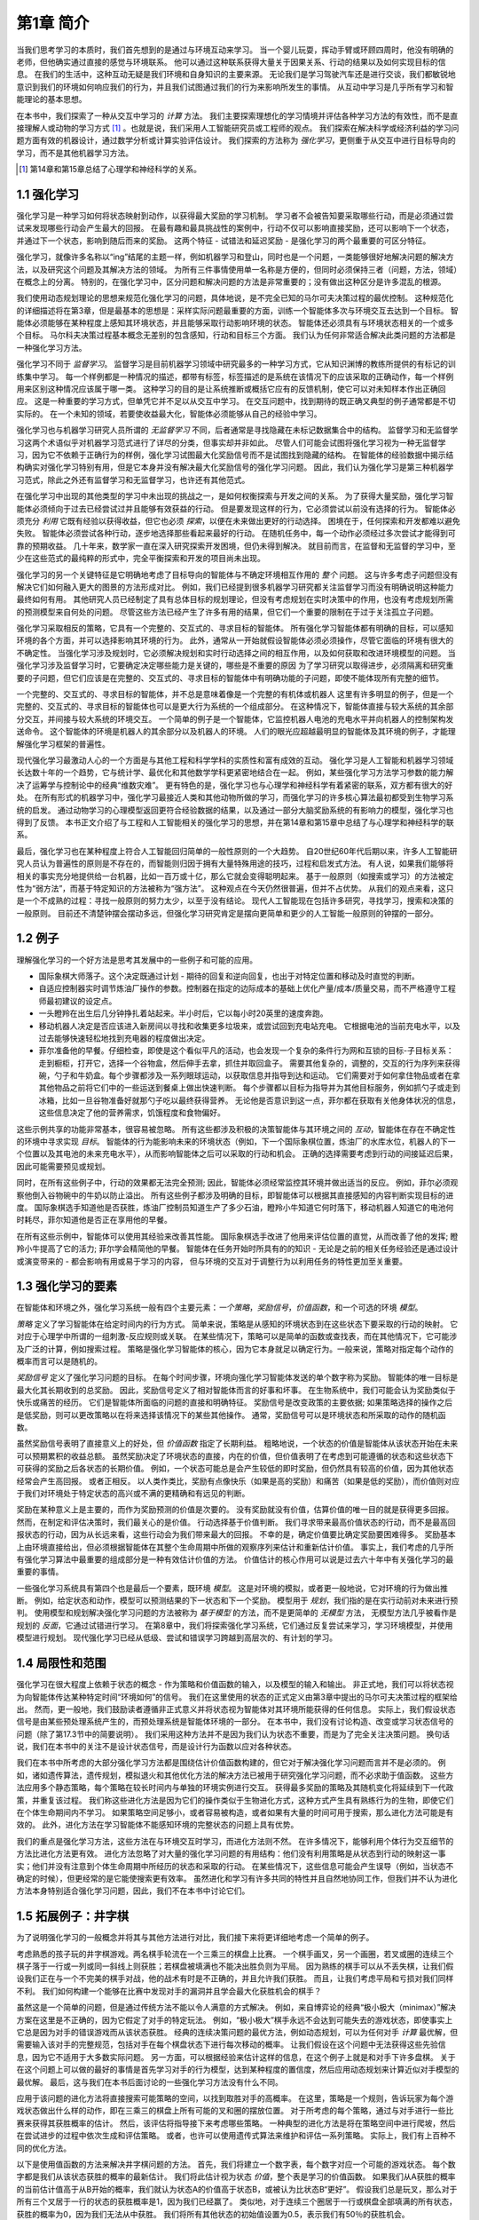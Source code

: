 第1章 简介
===========

当我们思考学习的本质时，我们首先想到的是通过与环境互动来学习。
当一个婴儿玩耍，挥动手臂或环顾四周时，他没有明确的老师，但他确实通过直接的感觉与环境联系。
他可以通过这种联系获得大量关于因果关系、行动的结果以及如何实现目标的信息。
在我们的生活中，这种互动无疑是我们环境和自身知识的主要来源。
无论我们是学习驾驶汽车还是进行交谈，我们都敏锐地意识到我们的环境如何响应我们的行为，并且我们试图通过我们的行为来影响所发生的事情。
从互动中学习是几乎所有学习和智能理论的基本思想。

在本书中，我们探索了一种从交互中学习的 *计算* 方法。
我们主要探索理想化的学习情境并评估各种学习方法的有效性，而不是直接理解人或动物的学习方式 [#学习方式]_ 。也就是说，我们采用人工智能研究员或工程师的观点。
我们探索在解决科学或经济利益的学习问题方面有效的机器设计，通过数学分析或计算实验评估设计。
我们探索的方法称为 *强化学习*，更侧重于从交互中进行目标导向的学习，而不是其他机器学习方法。

.. [#学习方式] 第14章和第15章总结了心理学和神经科学的关系。

1.1 强化学习
------------

强化学习是一种学习如何将状态映射到动作，以获得最大奖励的学习机制。
学习者不会被告知要采取哪些行动，而是必须通过尝试来发现哪些行动会产生最大的回报。
在最有趣和最具挑战性的案例中，行动不仅可以影响直接奖励，还可以影响下一个状态，并通过下一个状态，影响到随后而来的奖励。
这两个特征 - 试错法和延迟奖励 - 是强化学习的两个最重要的可区分特征。

强化学习，就像许多名称以“ing”结尾的主题一样，例如机器学习和登山，同时也是一个问题，一类能够很好地解决问题的解决方法，以及研究这个问题及其解决方法的领域。
为所有三件事情使用单一名称是方便的，但同时必须保持三者（问题，方法，领域）在概念上的分离。
特别的，在强化学习中，区分问题和解决问题的方法是非常重要的；没有做出这种区分是许多混乱的根源。

我们使用动态规划理论的思想来规范化强化学习的问题，具体地说，是不完全已知的马尔可夫决策过程的最优控制。
这种规范化的详细描述将在第3章，但是最基本的思想是：采样实际问题最重要的方面，训练一个智能体多次与环境交互去达到一个目标。
智能体必须能够在某种程度上感知其环境状态，并且能够采取行动影响环境的状态。
智能体还必须具有与环境状态相关的一个或多个目标。
马尔科夫决策过程基本概念无差别的包含感知，行动和目标三个方面。
我们认为任何非常适合解决此类问题的方法都是一种强化学习方法。

强化学习不同于 *监督学习*。
监督学习是目前机器学习领域中研究最多的一种学习方式，它从知识渊博的教练所提供的有标记的训练集中学习。
每一个样例都是一种情况的描述，都带有标签，标签描述的是系统在该情况下的应该采取的正确动作，每一个样例用来区别这种情况应该属于哪一类。
这种学习的目的是让系统推断或概括它应有的反馈机制，使它可以对未知样本作出正确回应。
这是一种重要的学习方式，但单凭它并不足以从交互中学习。
在交互问题中，找到期待的既正确又典型的例子通常都是不切实际的。
在一个未知的领域，若要使收益最大化，智能体必须能够从自己的经验中学习。

强化学习也与机器学习研究人员所谓的 *无监督学习* 不同，后者通常是寻找隐藏在未标记数据集合中的结构。
监督学习和无监督学习这两个术语似乎对机器学习范式进行了详尽的分类，但事实却并非如此。
尽管人们可能会试图将强化学习视为一种无监督学习，因为它不依赖于正确行为的样例，强化学习试图最大化奖励信号而不是试图找到隐藏的结构。
在智能体的经验数据中揭示结构确实对强化学习特别有用，但是它本身并没有解决最大化奖励信号的强化学习问题。
因此，我们认为强化学习是第三种机器学习范式，除此之外还有监督学习和无监督学习，也许还有其他范式。

在强化学习中出现的其他类型的学习中未出现的挑战之一，是如何权衡探索与开发之间的关系。
为了获得大量奖励，强化学习智能体必须倾向于过去已经尝试过并且能够有效获益的行动。
但是要发现这样的行为，它必须尝试以前没有选择的行为。
智能体必须充分 *利用* 它既有经验以获得收益，但它也必须 *探索*，以便在未来做出更好的行动选择。
困境在于，任何探索和开发都难以避免失败。
智能体必须尝试各种行动，逐步地选择那些看起来最好的行动。
在随机任务中，每一个动作必须经过多次尝试才能得到可靠的预期收益。
几十年来，数学家一直在深入研究探索开发困境，但仍未得到解决。
就目前而言，在监督和无监督的学习中，至少在这些范式的最纯粹的形式中，完全平衡探索和开发的项目尚未出现。

强化学习的另一个关键特征是它明确地考虑了目标导向的智能体与不确定环境相互作用的 *整个* 问题。
这与许多考虑子问题但没有解决它们如何融入更大的图景的方法形成对比。
例如，我们已经提到很多机器学习研究都关注监督学习而没有明确说明这种能力最终如何有用。
其他研究人员已经制定了具有总体目标的规划理论，但没有考虑规划在实时决策中的作用，也没有考虑规划所需的预测模型来自何处的问题。
尽管这些方法已经产生了许多有用的结果，但它们一个重要的限制在于过于关注孤立子问题。

强化学习采取相反的策略，它具有一个完整的、交互式的、寻求目标的智能体。
所有强化学习智能体都有明确的目标，可以感知环境的各个方面，并可以选择影响其环境的行为。
此外，通常从一开始就假设智能体必须必须操作，尽管它面临的环境有很大的不确定性。
当强化学习涉及规划时，它必须解决规划和实时行动选择之间的相互作用，以及如何获取和改进环境模型的问题。
当强化学习涉及监督学习时，它要确定决定哪些能力是关键的，哪些是不重要的原因
为了学习研究以取得进步，必须隔离和研究重要的子问题，但它们应该是在完整的、交互式的、寻求目标的智能体中有明确功能的子问题，即使不能体现所有完整的细节。

一个完整的、交互式的、寻求目标的智能体，并不总是意味着像是一个完整的有机体或机器人
这里有许多明显的例子，但是一个完整的、交互式的、寻求目标的智能体也可以是更大行为系统的一个组成部分。
在这种情况下，智能体直接与较大系统的其余部分交互，并间接与较大系统的环境交互。
一个简单的例子是一个智能体，它监控机器人电池的充电水平并向机器人的控制架构发送命令。
这个智能体的环境是机器人的其余部分以及机器人的环境。
人们的眼光应超越最明显的智能体及其环境的例子，才能理解强化学习框架的普遍性。

现代强化学习最激动人心的一个方面是与其他工程和科学学科的实质性和富有成效的互动。
强化学习是人工智能和机器学习领域长达数十年的一个趋势，它与统计学、最优化和其他数学学科更紧密地结合在一起。
例如，某些强化学习方法学习参数的能力解决了运筹学与控制论中的经典“维数灾难”。
更有特色的是，强化学习也与心理学和神经科学有着紧密的联系，双方都有很大的好处。
在所有形式的机器学习中，强化学习最接近人类和其他动物所做的学习，而强化学习的许多核心算法最初都受到生物学习系统的启发。
通过动物学习的心理模型返回更符合经验数据的结果，以及通过一部分大脑奖励系统的有影响力的模型，强化学习也得到了反馈。
本书正文介绍了与工程和人工智能相关的强化学习的思想，并在第14章和第15章中总结了与心理学和神经科学的联系。

最后，强化学习也在某种程度上符合人工智能回归简单的一般性原则的一个大趋势。
自20世纪60年代后期以来，许多人工智能研究人员认为普遍性的原则是不存在的，而智能则归因于拥有大量特殊用途的技巧，过程和启发式方法。
有人说，如果我们能够将相关的事实充分地提供给一台机器，比如一百万或十亿，那么它就会变得聪明起来。
基于一般原则（如搜索或学习）的方法被定性为“弱方法”，而基于特定知识的方法被称为“强方法”。
这种观点在今天仍然很普遍，但并不占优势。
从我们的观点来看，这只是一个不成熟的过程：寻找一般原则的努力太少，以至于没有结论。
现代人工智能现在包括许多研究，寻找学习，搜索和决策的一般原则。
目前还不清楚钟摆会摆动多远，但强化学习研究肯定是摆向更简单和更少的人工智能一般原则的钟摆的一部分。

1.2 例子
--------

理解强化学习的一个好方法是思考其发展中的一些例子和可能的应用。

- 国际象棋大师落子。这个决定既通过计划 - 期待的回复和逆向回复，也出于对特定位置和移动及时直觉的判断。
- 自适应控制器实时调节炼油厂操作的参数。控制器在指定的边际成本的基础上优化产量/成本/质量交易，而不严格遵守工程师最初建议的设定点。
- 一头瞪羚在出生后几分钟挣扎着站起来。半小时后，它以每小时20英里的速度奔跑。
- 移动机器人决定是否应该进入新房间以寻找和收集更多垃圾来，或尝试回到充电站充电。
  它根据电池的当前充电水平，以及过去能够快速轻松地找到充电器的程度做出决定。
- 菲尔准备他的早餐。仔细检查，即使是这个看似平凡的活动，也会发现一个复杂的条件行为网和互锁的目标-子目标关系：
  走到橱柜，打开它，选择一个谷物盒，然后伸手去拿，抓住并取回盒子。
  需要其他复杂的，调整的，交互的行为序列来获得碗，勺子和牛奶盒。每个步骤都涉及一系列眼球运动，以获取信息并指导到达和运动。
  它们需要对于如何拿住物品或者在拿其他物品之前将它们中的一些运送到餐桌上做出快速判断。
  每个步骤都以目标为指导并为其他目标服务，例如抓勺子或走到冰箱，比如一旦谷物准备好就那勺子吃以最终获得营养。
  无论他是否意识到这一点，菲尔都在获取有关他身体状况的信息，这些信息决定了他的营养需求，饥饿程度和食物偏好。

这些示例共享的功能非常基本，很容易被忽略。
所有这些都涉及积极的决策智能体与其环境之间的 *互动*，智能体在存在不确定性的环境中寻求实现 *目标*。
智能体的行为能影响未来的环境状态（例如，下一个国际象棋位置，炼油厂的水库水位，机器人的下一个位置以及其电池的未来充电水平），从而影响智能体之后可以采取的行动和机会。
正确的选择需要考虑到行动的间接延迟后果，因此可能需要预见或规划。

同时，在所有这些例子中，行动的效果都无法完全预测; 因此，智能体必须经常监控其环境并做出适当的反应。
例如，菲尔必须观察他倒入谷物碗中的牛奶以防止溢出。
所有这些例子都涉及明确的目标，即智能体可以根据其直接感知的内容判断实现目标的进度。
国际象棋选手知道他是否获胜，炼油厂控制员知道生产了多少石油，瞪羚小牛知道它何时落下，移动机器人知道它的电池何时耗尽，菲尔知道他是否正在享用他的早餐。

在所有这些示例中，智能体可以使用其经验来改善其性能。
国际象棋选手改进了他用来评估位置的直觉，从而改善了他的发挥; 瞪羚小牛提高了它的活力; 菲尔学会精简他的早餐。
智能体在任务开始时所具有的的知识 - 无论是之前的相关任务经验还是通过设计或演变带来的 - 都会影响有用或易于学习的内容，
但与环境的交互对于调整行为以利用任务的特性更加至关重要。

1.3 强化学习的要素
------------------

在智能体和环境之外，强化学习系统一般有四个主要元素：*一个策略*，*奖励信号*，*价值函数*，和一个可选的环境 *模型*。

*策略* 定义了学习智能体在给定时间内的行为方式。
简单来说，策略是从感知的环境状态到在这些状态下要采取的行动的映射。
它对应于心理学中所谓的一组刺激-反应规则或关联。
在某些情况下，策略可以是简单的函数或查找表，而在其他情况下，它可能涉及广泛的计算，例如搜索过程。
策略是强化学习智能体的核心，因为它本身就足以确定行为。一般来说，策略对指定每个动作的概率而言可以是随机的。

*奖励信号* 定义了强化学习问题的目标。
在每个时间步骤，环境向强化学习智能体发送的单个数字称为奖励。
智能体的唯一目标是最大化其长期收到的总奖励。
因此，奖励信号定义了相对智能体而言的好事和坏事。
在生物系统中，我们可能会认为奖励类似于快乐或痛苦的经历。
它们是智能体所面临的问题的直接和明确特征。
奖励信号是改变政策的主要依据; 如果策略选择的操作之后是低奖励，则可以更改策略以在将来选择该情况下的某些其他操作。
通常，奖励信号可以是环境状态和所采取的动作的随机函数。

虽然奖励信号表明了直接意义上的好处，但 *价值函数* 指定了长期利益。
粗略地说，一个状态的价值是智能体从该状态开始在未来可以预期累积的收益总额。
虽然奖励决定了环境状态的直接，内在的价值，但价值表明了在考虑到可能遵循的状态和这些状态下可获得的奖励之后各状态的长期价值。
例如，一个状态可能总是会产生较低的即时奖励，但仍然具有较高的价值，因为其他状态经常会产生高回报。
或者正相反。
以人类作类比，奖励有点像快乐（如果是高的奖励）和痛苦（如果是低的奖励），而价值则对应于我们对环境处于特定状态的高兴或不满的更精确和有远见的判断。

奖励在某种意义上是主要的，而作为奖励预测的价值是次要的。
没有奖励就没有价值，估算价值的唯一目的就是获得更多回报。
然而，在制定和评估决策时，我们最关心的是价值。
行动选择基于价值判断。
我们寻求带来最高价值状态的行动，而不是最高回报状态的行动，因为从长远来看，这些行动会为我们带来最大的回报。
不幸的是，确定价值要比确定奖励要困难得多。
奖励基本上由环境直接给出，但必须根据智能体在其整个生命周期中所做的观察序列来估计和重新估计价值。
事实上，我们考虑的几乎所有强化学习算法中最重要的组成部分是一种有效估计价值的方法。
价值估计的核心作用可以说是过去六十年中有关强化学习的最重要的事情。

一些强化学习系统具有第四个也是最后一个要素，既环境 *模型*。
这是对环境的模拟，或者更一般地说，它对环境的行为做出推断。
例如，给定状态和动作，模型可以预测结果的下一状态和下一个奖励。
模型用于 *规划*，我们指的是在实行动前对未来进行预判。
使用模型和规划解决强化学习问题的方法被称为 *基于模型* 的方法，而不是更简单的 *无模型* 方法，
无模型方法几乎被看作是规划的 *反面*，它通过试错进行学习。
在第8章中，我们将探索强化学习系统，它们通过反复尝试来学习，学习环境模型，并使用模型进行规划。
现代强化学习已经从低级、尝试和错误学习跨越到高层次的、有计划的学习。

1.4 局限性和范围
----------------

强化学习在很大程度上依赖于状态的概念 - 作为策略和价值函数的输入，以及模型的输入和输出。
非正式地，我们可以将状态视为向智能体传达某种特定时间“环境如何”的信号。
我们在这里使用的状态的正式定义由第3章中提出的马尔可夫决策过程的框架给出。
然而，更一般地，我们鼓励读者遵循非正式意义并将状态视为智能体对其环境所能获得的任何信息。
实际上，我们假设状态信号是由某些预处理系统产生的，而预处理系统是智能体环境的一部分。
在本书中，我们没有讨论构造、改变或学习状态信号的问题（除了第17.3节中的简要说明）。
我们采用这种方法并不是因为我们认为状态不重要，而是为了完全关注决策问题。
换句话说，我们在本书中的关注不是设计状态信号，而是设计行为函数以应对各种状态。

我们在本书中所考虑的大部分强化学习方法都是围绕估计价值函数构建的，但它对于解决强化学习问题而言并不是必须的。
例如，诸如遗传算法，遗传规划，模拟退火和其他优化方法的解决方法已被用于研究强化学习问题，而不必求助于值函数。
这些方法应用多个静态策略，每个策略在较长时间内与单独的环境实例进行交互。
获得最多奖励的策略及其随机变化将延续到下一代政策，并重复该过程。
我们称这些进化方法是因为它们的操作类似于生物进化方式，这种方式产生具有熟练行为的生物，即使它们在个体生命期间内不学习。
如果策略空间足够小，或者容易被构造，或者如果有大量的时间可用于搜索，那么进化方法可能是有效的。
此外，进化方法在学习智能体不能感知环境的完整状态的问题上具有优势。

我们的重点是强化学习方法，这些方法在与环境交互时学习，而进化方法则不然。
在许多情况下，能够利用个体行为交互细节的方法比进化方法更有效。
进化方法忽略了对大量的强化学习问题的有用结构：他们没有利用策略是从状态到行动的映射这一事实；他们并没有注意到个体生命周期中所经历的状态和采取的行动。
在某些情况下，这些信息可能会产生误导（例如，当状态不确定的时候），但更经常的是它能使搜索更有效率。
虽然进化和学习有许多共同的特性并且自然地协同工作，但我们并不认为进化方法本身特别适合强化学习问题，因此，我们不在本书中讨论它们。

1.5 拓展例子：井字棋
--------------------

为了说明强化学习的一般概念并将其与其他方法进行对比，我们接下来将更详细地考虑一个简单的例子。

考虑熟悉的孩子玩的井字棋游戏。两名棋手轮流在一个三乘三的棋盘上比赛。
一个棋手画叉，另一个画圈，若叉或圈的连续三个棋子落于一行或一列或同一斜线上则获胜；若棋盘被填满也不能决出胜负则为平局。
因为熟练的棋手可以从不丢失棋，让我们假设我们正在与一个不完美的棋手对战，他的战术有时是不正确的，并且允许我们获胜。
而且，让我们考虑平局和亏损对我们同样不利。
我们如何构建一个能够在比赛中发现对手的漏洞并且学会最大化获胜机会的棋手？

.. image:: _static/images/chapter1/tic-tac-toe.png
  :width: 200px
  :align: right

虽然这是一个简单的问题，但是通过传统方法不能以令人满意的方式解决。
例如，来自博弈论的经典“极小极大（minimax）”解决方案在这里是不正确的，因为它假定了对手的特定玩法。
例如，“极小极大”棋手永远不会达到可能失去的游戏状态，即使事实上它总是因为对手的错误游戏而从该状态获胜。
经典的连续决策问题的最优方法，例如动态规划，可以为任何对手 *计算* 最优解，但需要输入该对手的完整规范，包括对手在每个棋盘状态下进行每次移动的概率。
让我们假设在这个问题中无法获得这些先验信息，因为它不适用于大多数实际问题。
另一方面，可以根据经验来估计这样的信息，在这个例子上就是和对手下许多盘棋。
关于在这个问题上可以做的最好的事情是首先学习对手的行为模型，达到某种程度的置信度，然后应用动态规划来计算近似对手模型的最优解。
最后，这与我们在本书后面讨论的一些强化学习方法没有什么不同。

应用于该问题的进化方法将直接搜索可能策略的空间，以找到取胜对手的高概率。
在这里，策略是一个规则，告诉玩家为每个游戏状态做出什么样的动作，即在三乘三的棋盘上所有可能的叉和圈的摆放位置。
对于所考虑的每个策略，通过与对手进行一些比赛来获得其获胜概率的估计。
然后，该评估将指导接下来考虑哪些策略。
一种典型的进化方法是将在策略空间中进行爬坡，然后在尝试进步的过程中依次生成和评估策略。
或者，也许可以使用遗传式算法来维护和评估一系列策略。
实际上，我们有上百种不同的优化方法。

以下是使用值函数的方法来解决井字棋问题的方法。
首先，我们将建立一个数字表，每个数字对应一个可能的游戏状态。
每个数字都是我们从该状态获胜的概率的最新估计。
我们将此估计视为状态 *价值*，整个表是学习的价值函数。
如果我们从A获胜的概率的当前估计值高于从B开始的概率，我们就认为状态A的价值高于状态B，或被认为比状态B“更好”。
假设我们总是玩叉，那么对于所有三个叉居于一行的状态的获胜概率是1，因为我们已经赢了。
类似地，对于连续三个圈居于一行或棋盘全部填满的所有状态，获胜的概率为0，因为我们无法从中获胜。
我们将所有其他状态的初始值设置为0.5，表示我们有50％的获胜机会。

我们和对手打了许多场比赛。为了选择我们的动作，我们检查每个动作可能产生的状态（在棋盘上的每个空格中有一个），并在表中查找它们当前的值。
大多数时候，我们贪婪地移动，选择最有价值的运动，也就是说，以最高的获胜概率。然而，偶尔我们会从其他动作中随机选择。
这些被称为探索性的行动，因为它们使我们体验到我们可能从未见过的状态。在游戏中移动和考虑的序列可绘制成图1.1。

我们与对手进行了很多场比赛。
为了选择我们的动作，我们检查每个可能动作（在棋盘上的每个空格中有一个）将产生的状态，并在表格中查找它们当前的值。
大多数时候，我们 *贪婪地* 行动，选择具有最大价值的状态的动作，即具有最高的估计获胜概率。
然而，偶尔我们会从其他动作中随机选择。
这些被称为 *探索性* 动作，因为它们使我们体验到我们可能永远不会看到的状态。
在游戏中移动和考虑的一系列动作可以如图1.1所示。

.. _figure_1.1:
.. figure:: _static/images/chapter1/figure-1.1.png

  图1.1：一系列井字游动。黑色实线代表游戏中所采取的动作; 虚线表示我们（我们的强化学习者）考虑但未做出的动作。
  我们的第二步移动是一次探索性的举动，这意味着e*所表示的移动在等级上优于当前举动。
  探索性移动不会导致任何学习，但是我们的其他每个移动都会导致更新，如红色箭头弧线所示，其估计值自下而上移动到早期节点，如文中详述。

在我们比赛期间，我们按游戏中的发现不断改变状态的值。
我们试图让他们更准确地估计获胜的可能性。
为此，在贪婪移动后，我们重写前一状态的值，如图1.1中的箭头所示。
更准确地说，前一状态的当前值被更新为更接近后续状态的值。
这可以通过将先前状态的值移动到稍后状态的值的一小部分来完成。
如果我们让 :math:`S_t` 表示贪婪移动之前的状态，而 :math:`S_{t+1}` 表示移动之后的状态，
那么将 :math:`S_t` 的估计值的更新表示为 :math:`V(S_t)`，可以写为

.. math::
    V(S_t) \leftarrow V(S_t) + \alpha \left[ V(S_{t+1}) - V(S_t) \right]

其中 :math:`\alpha` 是小正分数，称为 *步长*，它影响学习速度。
此更新规则是 *时序差分* 学习方法的示例，之所以称为时序差分，
是因为其变化基于两个连续时间的估计之间的差，即 :math:`V(S_{t+1}) - V(S_t)`。

上述方法在此任务上表现良好。例如，如果步长参数随着时间的推移而适当减小，那么对于任何固定的对手，该方法会收敛于在给定玩家最佳游戏的情况下从每个状态获胜的真实概率。
此外，采取的动作（探索性动作除外）实际上是针对这个（不完美的）对手的最佳动作。
换句话说，该方法收敛于针对该对手玩游戏的最佳策略。
如果步长参数没有随着时间的推移一直减小到零，那么这个玩家也可以很好地对抗那些慢慢改变他们的比赛方式的对手。

这个例子说明了进化方法和学习价值函数的方法之间的差异。
为了评估策略，进化方法保持策略固定并且针对对手进行多场游戏，或者使用对手的模型模拟多场游戏。
胜利的频率给出了对该策略获胜的概率的无偏估计，并且可用于指导下一个策略选择。
但是每次策略进化都需要多场游戏来计算概率，而且计算概率只关心最终结果，*每场游戏内* 的信息被忽略掉了，。
例如，如果玩家获胜，那么游戏中的 *所有* 行为都会被认为是正确的，而不管具体移动可能对获胜至关重要。
甚至从未发生过的动作也会被认为正确！相反，值函数方法允许评估各个状态。
最后，进化和价值函数方法都在搜索策略空间，但价值函数学习会利用游戏过程中可用的信息。

这个简单的例子说明了强化学习方法的一些关键特征。
首先，强调在与环境交互时学习，在这里就是与对手玩家下棋。
其次，有一个明确的目标，正确的行为需要计划或前瞻，考虑到选择的延迟效果。
例如，简单的强化学习玩家将学习为短视的对手设置多行动陷阱。
强化学习解决方案的一个显着特征是它可以在不使用对手模型的情况下实现规划和前瞻的效果，并且无需对未来状态和动作的可能序列进行明确搜索。

虽然这个例子说明了强化学习的一些关键特征，但它很简单，它可能给人的印象是强化学习比实际上更有限。
虽然井字游戏是一个双人游戏，但强化学习也适用于没有外部对手的情况，即在“对自然的游戏”的情况下。
强化学习也不仅限于行为分解为单独步骤的问题，如井字棋游戏，仅在每步结束时奖励。
当行为无限持续并且可以随时接收各种大小的奖励时，它也是适用的。
强化学习也适用于甚至不能分解为像井字棋游戏这样的离散时间步骤的问题。
一般原则也适用于连续时间问题，虽然理论变得更加复杂，我们在这份简介中省略了。

井字棋游戏具有相对较小的有限状态集，而当状态集非常大或甚至无限时，也可以使用强化学习。
例如，Gerry Tesauro（1992,1995）将上述算法与人工神经网络相结合，学习玩西洋双子棋，其具有大约 :math:`10^20` 个状态。
在这么多状态中，只能经历一小部分。Tesauro的规划学得比以前的任何规划都要好得多，最终比世界上最好的人类队员更好（第16.1节）。
人工神经网络为程序提供了从其经验中范化的能力，以便在新状态下，它根据从其网络确定的过去面临的类似状态保存的信息来选择移动。
强化学习系统在如此大型状态集的问题中如何运作，与它从过去的经验中范化程度密切相关。
正是在这个角色中，我们最需要有强化学习的监督学习方法。
人工神经网络和深度学习（第9.6节）并不是唯一或最好的方法。

在这个井字棋游戏的例子中，学习开始时没有超出游戏规则的先验知识，但强化学习绝不需要学习和智能的白板视图（a tabula rasa view）。
相反，先验信息可以以各种方式结合到强化学习中，这对于有效学习是至关重要的（例如，参见第9.5，17.4和13.1节）。
我们也可以在井字棋游戏示例中访问真实状态，而强化学习也可以在隐藏部分状态时应用，或者当学习者看到不同状态相同时也可以应用强化学习。

最后，井字棋游戏玩家能够向前看并知道每个可能移动所产生的状态。
要做到这一点，它必须拥有一个游戏模型，使其能够预见其环境如何随着它可能永远不会发生的动作变化而变化。
许多问题都是这样的，但在其他问题上，甚至缺乏行动效果的短期模型。
在任何一种情况下都可以应用强化学习。不需要模型，但如果模型可用或可以学习，则可以轻松使用模型（第8章）。

另一方面，也有根本不需要任何环境模型的强化学习方法。
无模型系统甚至无法预测其环境如何响应单一操作而发生变化。
对于对手来说，井字棋游戏玩家没有任何类型的对手的模型，则他是无模型的。
因为模型必须合理准确才有用，所以当解决问题的真正瓶颈是构建足够精确的环境模型时，无模型方法可以优于更复杂的方法。
无模型方法同时也是基于模型的方法的重要构建模块。
在我们讨论如何将它们用作更复杂的基于模型的方法的组件之前，我们在本书中将用几个章节专门介绍无模型方法。

强化学习可以在系统的高级和低级层次中使用。
虽然井字游戏玩家只学习游戏的基本动作，但没有什么可以阻止强化学习在更高层次上工作，其中每个“动作”本身可能是一个复杂的问题解决方法的应用。
在分层学习系统中，强化学习可以在几个层面上同时工作。

练习1.1：*自我对弈* 假设上面描述的强化学习算法不是与随机对手对抗，而是双方都在学习。在这种情况下你认为会发生什么？是否会学习选择不同的行动策略？

练习1.2：*对称性* 由于对称性，许多井字位置看起来不同但实际上是相同的。我们如何修改上述学习过程以利用这一点？
这种变化会以何种方式改善学习过程？现在再想一想。假设对手没有利用对称性。在那种情况下，我们应该吗？那么，对称等价位置是否必须具有相同的价值？

练习1.3：*贪婪的游戏* 假设强化学习玩家是 *贪婪的*，也就是说，它总是选择使其达到最佳评分的位置。
它可能会比一个不贪婪的玩家学得更好或更差吗？可能会出现什么问题？

练习1.4：*从探索中学习* 假设在 *所有* 动作之后发生了学习更新，包括探索性动作。
如果步长参数随时间适当减小（但不是探索倾向），则状态值将收敛到不同的概率集。
从探索性动作中的学习，我们行动和不行动的两组计算的概率（概念上）是什么？
假设我们继续做出探索性的动作，哪一组概率可能更好学习？哪一格会赢得更多？

练习1.5：*其他改进* 你能想到其他改善强化学习者的方法吗？你能想出更好的方法来解决所提出的井字棋游戏问题吗？

1.6 小结
--------

强化学习是一种理解和自动化目标导向学习和决策的计算方法。
它与其他计算方法的区别在于它强调智能体通过与环境的直接交互来学习，而不需要模范监督或完整的环境模型。
我们认为，强化学习是第一个认真解决从与环境互动中学习以实现长期目标时出现的计算问题的领域。

强化学习使用马尔可夫决策过程的正式框架来定义学习智能体与其环境之间在状态，行为和奖励方面的交互。
该框架旨在表示人工智能问题的基本特征。
这些特征包括因果性，不确定感和不确定性（a sense of uncertainty and nondeterminism），以及明确目标的存在。

价值和价值函数的概念是我们在本书中考虑的大多数强化学习方法的关键。
我们认为价值函数对于策略空间中的高效搜索非常重要。
价值函数的使用将强化学习方法与在整个策略评估指导下直接搜索策略空间的进化方法区分开来。

1.7 强化学习早期历史
--------------------


书目备注
--------
